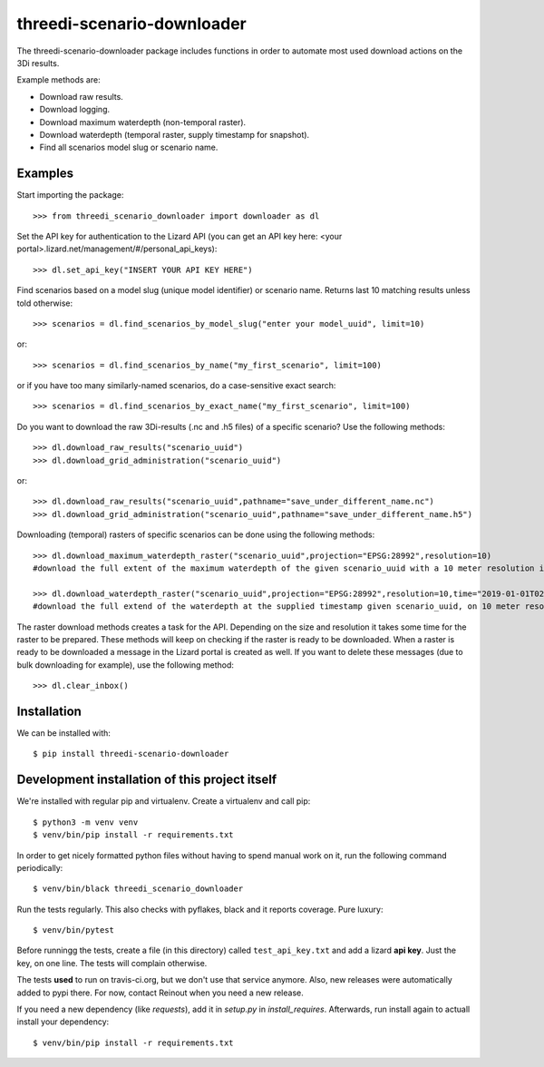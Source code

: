 threedi-scenario-downloader
==========================================

The threedi-scenario-downloader package includes functions in order to
automate most used download actions on the 3Di results.

Example methods are:

- Download raw results.
- Download logging.
- Download maximum waterdepth (non-temporal raster).
- Download waterdepth (temporal raster, supply timestamp for snapshot).
- Find all scenarios model slug or scenario name.

Examples
--------

Start importing the package::

  >>> from threedi_scenario_downloader import downloader as dl

Set the API key for authentication to the Lizard API (you can get an API key
here: <your portal>.lizard.net/management/#/personal_api_keys)::

  >>> dl.set_api_key("INSERT YOUR API KEY HERE")

Find scenarios based on a model slug (unique model identifier) or scenario
name. Returns last 10 matching results unless told otherwise::

  >>> scenarios = dl.find_scenarios_by_model_slug("enter your model_uuid", limit=10)

or::

  >>> scenarios = dl.find_scenarios_by_name("my_first_scenario", limit=100)

or if you have too many similarly-named scenarios, do a case-sensitive exact
search::

  >>> scenarios = dl.find_scenarios_by_exact_name("my_first_scenario", limit=100)

Do you want to download the raw 3Di-results (.nc and .h5 files) of a specific
scenario? Use the following methods::

  >>> dl.download_raw_results("scenario_uuid")
  >>> dl.download_grid_administration("scenario_uuid")

or::

  >>> dl.download_raw_results("scenario_uuid",pathname="save_under_different_name.nc")
  >>> dl.download_grid_administration("scenario_uuid",pathname="save_under_different_name.h5")

Downloading (temporal) rasters of specific scenarios can be done using the
following methods::

  >>> dl.download_maximum_waterdepth_raster("scenario_uuid",projection="EPSG:28992",resolution=10)
  #download the full extent of the maximum waterdepth of the given scenario_uuid with a 10 meter resolution in the RD New/Amersfoort projection (EPSG:28992)

  >>> dl.download_waterdepth_raster("scenario_uuid",projection="EPSG:28992",resolution=10,time="2019-01-01T02:00")
  #download the full extend of the waterdepth at the supplied timestamp given scenario_uuid, on 10 meter resolution in the RD New/Amersfoort projection (EPSG:28992)

The raster download methods creates a task for the API. Depending on the size
and resolution it takes some time for the raster to be prepared. These methods
will keep on checking if the raster is ready to be downloaded.  When a raster
is ready to be downloaded a message in the Lizard portal is created as
well. If you want to delete these messages (due to bulk downloading for
example), use the following method::

  >>> dl.clear_inbox()


Installation
------------

We can be installed with::

  $ pip install threedi-scenario-downloader


Development installation of this project itself
-----------------------------------------------

We're installed with regular pip and virtualenv. Create a virtualenv and call pip::

  $ python3 -m venv venv
  $ venv/bin/pip install -r requirements.txt

In order to get nicely formatted python files without having to spend manual
work on it, run the following command periodically::

  $ venv/bin/black threedi_scenario_downloader

Run the tests regularly. This also checks with pyflakes, black and it reports
coverage. Pure luxury::

  $ venv/bin/pytest

Before runningg the tests, create a file (in this directory) called
``test_api_key.txt`` and add a lizard **api key**. Just the key, on
one line. The tests will complain otherwise.

The tests **used** to run on travis-ci.org, but we don't use that service
anymore. Also, new releases were automatically added to pypi there. For now,
contact Reinout when you need a new release.

If you need a new dependency (like `requests`), add it in `setup.py` in
`install_requires`. Afterwards, run install again to actuall install your
dependency::

  $ venv/bin/pip install -r requirements.txt
